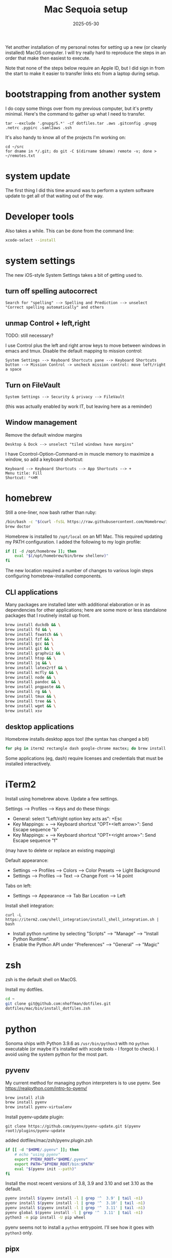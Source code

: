 #+TITLE: Mac Sequoia setup
#+DATE: 2025-05-30
#+CATEGORY: notes
#+FILETAGS: mac
#+PROPERTY: header-args :eval no
#+OPTIONS: ^:nil

Yet another installation of my personal notes for setting up a new (or
cleanly installed) MacOS computer. I will try really hard to reproduce
the steps in an order that make then easiest to execute.

Note that none of the steps below require an Apple ID, but I did sign
in from the start to make it easier to transfer links etc from a
laptop during setup.

* bootstrapping from another system

I do copy some things over from my previous computer, but it's pretty
minimal. Here's the command to gather up what I need to transfer.

: tar --exclude '.gnupg/S.*' -cf dotfiles.tar .aws .gitconfig .gnupg .netrc .pypirc .saml2aws .ssh

It's also handy to know all of the projects I'm working on:

: cd ~/src
: for dname in */.git; do git -C $(dirname $dname) remote -v; done > ~/remotes.txt

* system update

The first thing I did this time around was to perform a system software update
to get all of that waiting out of the way.

* Developer tools

Also takes a while. This can be done from the command line:

#+BEGIN_SRC sh
xcode-select --install
#+END_SRC

* system settings

The new iOS-style System Settings takes a bit of getting used to.

** turn off spelling autocorrect
: Search for "spelling" --> Spelling and Prediction --> unselect "Correct spelling automatically" and others
** unmap Control + left,right

TODO: still necessary?

I use Control plus the left and right arrow keys to move between
windows in emacs and tmux. Disable the default mapping to mission
control:

: System Settings --> Keyboard Shortcuts pane --> Keyboard Shortcuts button --> Mission Control -> uncheck mission control: move left/right a space

** Turn on FileVault

: System Settings --> Security & privacy --> FileVault

(this was actually enabled by work IT, but leaving here as a reminder)

** Window management

Remove the default window margins

: Desktop & Dock --> unselect "tiled windows have margins"

I have Ccontrol-Option-Command-m in muscle memory to maximize a window, so add a keyboard shortcut:

: Keyboard --> Keyboard Shortcuts --> App Shortcuts --> + 
: Menu title: Fill
: Shortcut: ⌃⌥⌘M

* homebrew

Still a one-liner, now bash rather than ruby:

#+BEGIN_SRC sh
/bin/bash -c "$(curl -fsSL https://raw.githubusercontent.com/Homebrew/install/HEAD/install.sh)"
brew doctor
#+END_SRC

Homebrew is installed to =/opt/local= on an M1 Mac. This required
updating my PATH configuration. I added the following to my login
profile:

#+BEGIN_SRC sh
if [[ -d /opt/homebrew ]]; then
    eval "$(/opt/homebrew/bin/brew shellenv)"
fi
#+END_SRC

The new location required a number of changes to various login steps configuring
homebrew-installed components.

** CLI applications

Many packages are installed later with additional elaboration or in as
dependencies for other applications; here are some more or less
standalone packages that I routinely install up front.

#+BEGIN_SRC sh
brew install duckdb && \
brew install fd && \
brew install fswatch && \
brew install fzf && \
brew install gcc && \
brew install git && \
brew install graphviz && \
brew install htop && \
brew install jq && \
brew install latex2rtf && \
brew install mcfly && \
brew install node && \
brew install pandoc && \
brew install pngpaste && \
brew install rg && \
brew install tmux && \
brew install tree && \
brew install wget && \
brew install xsv
#+END_SRC

** desktop applications

Homebrew installs desktop apps too! (the syntax has changed a bit)

#+BEGIN_SRC sh
for pkg in iterm2 rectangle dash google-chrome mactex; do brew install --cask $pkg; done
#+END_SRC

Some applications (eg, dash) require licenses and credentials that
must be installed interactively.

* iTerm2

Install using homebrew above. Update a few settings.

Settings --> Profiles --> Keys and do these things:
- General: select "Left/right option key acts as": +Esc
- Key Mappings: + --> Keyboard shortcut "OPT+<left arrow>": Send Escape sequence "b"
- Key Mappings: + --> Keyboard shortcut "OPT+<right arrow>": Send Escape sequence "f"

(may have to delete or replace an existing mapping)

Default appearance:

- Settings --> Profiles --> Colors --> Color Presets --> Light Background
- Settings --> Profiles --> Text --> Change Font --> 14 point

Tabs on left:

- Settings --> Appearance --> Tab Bar Location --> Left

Install shell integration:

: curl -L https://iterm2.com/shell_integration/install_shell_integration.sh | bash

- Install python runtime by selecting "Scripts" --> "Manage" --> "Install Python Runtime".
- Enable the Python API under "Preferences" --> "General" --> "Magic"

* zsh

zsh is the default shell on MacOS.

Install my dotfiles.

#+BEGIN_SRC sh
cd ~
git clone git@github.com:nhoffman/dotfiles.git
dotfiles/mac/bin/install_dotfiles.zsh
#+END_SRC

* python

Sonoma ships with Python 3.9.6 as =/usr/bin/python3= with no =python=
executable (or maybe it's installed with xcode tools - I forgot to
check). I avoid using the system python for the most part.

** pyvenv

My current method for managing python interpreters is to
use pyenv. See https://realpython.com/intro-to-pyenv/

#+begin_src sh
brew install zlib
brew install pyenv
brew install pyenv-virtualenv
#+end_src

Install pyenv-update plugin:

: git clone https://github.com/pyenv/pyenv-update.git $(pyenv root)/plugins/pyenv-update

added dotfiles/mac/zsh/pyenv.plugin.zsh

#+begin_src sh
if [[ -d "$HOME/.pyenv" ]]; then
    # echo "using pyenv"
    export PYENV_ROOT="$HOME/.pyenv"
    export PATH="$PYENV_ROOT/bin:$PATH"
    eval "$(pyenv init --path)"
fi
#+end_src

Install the most recent versions of 3.8, 3.9 and 3.10 and set 3.10 as the default.

#+begin_src sh
pyenv install $(pyenv install -l | grep '^  3.9' | tail -n1)
pyenv install $(pyenv install -l | grep '^  3.10' | tail -n1)
pyenv install $(pyenv install -l | grep '^  3.11' | tail -n1)
pyenv global $(pyenv install -l | grep '^  3.11' | tail -n1)
python3 -m pip install -U pip wheel
#+end_src

pyenv seems not to install a =python= entrypoint. I'll see how it goes with
=python3= only.

** pipx

[[https://github.com/pypa/pipx][pipx]] is great for installing standalone python-language commands
outside of project-level virtual environments.

Last time I installed pipx using homebrew, but at this time homebrew
python is at 3.12 and I am primarily using 3.11. So I installed pipx
into the pyenv global environment:

#+begin_src shell
python3 -m pip install pipx
#+end_src

Install some globally useful packages:

#+begin_src shell
pipx install awscli
pipx install pgcli
#+end_src

* emacs

Since I moved off of Intel macs, I have been using the [[https://github.com/d12frosted/homebrew-emacs-plus][Homebrew
emacs-plus]] project, which seems great so far.

#+BEGIN_SRC sh
brew install libressl
brew install aspell
brew install gpg
brew tap d12frosted/emacs-plus
brew install emacs-plus
#+END_SRC

Edit: after emacs 39.1 came out, I updated with:

: brew uninstall emacs-plus
: brew install emacs-plus@29 --with-imagemagick --with-native-comp

Check out my .emacs.d and run setup scripts.

#+BEGIN_SRC sh
cd ~
git clone git@github.com:nhoffman/emacs-config.git .emacs.d
#+END_SRC

Run setup scripts:

#+BEGIN_SRC sh
cd ~/.emacs.d
bin/python-setup.sh
#+END_SRC

The main inconvenience was having to adapt my [[https://github.com/nhoffman/emacs-config/blob/master/init.bash][startup script]] to juggle M1 Mac,
x86 Mac, and linux. Here's the relevant portion.

#+BEGIN_SRC sh
if [[ $(uname) == 'Darwin' ]]; then
    if [[ $(uname -m) == 'arm64' ]]; then
        # assume we are using emacs-plus
        EMACS=/opt/homebrew/bin/emacs
        EMACS_BIN=/opt/homebrew/bin/emacsclient
    else
        EMACS=/Applications/Emacs.app/Contents/MacOS/Emacs
        EMACS_BIN=/Applications/Emacs.app/Contents/MacOS/bin
    fi
    alias emacs="$EMACS"
    # provides emacsclient
    export PATH=$EMACS_BIN:$PATH
else
    EMACS=$(readlink -f emacs)
fi
#+END_SRC

* R

Installed the arm64 package from https://cran.r-project.org/bin/macosx/

Some packages that I know I'll need:

#+BEGIN_SRC sh
R --slave << EOF
packages <- c("lattice", "RSQLite", "latticeExtra", "argparse", "data.table", "tidyverse")
install.packages(packages, repos="http://cran.fhcrc.org/", dependencies=TRUE, clean=TRUE, Ncpus=4)
EOF
#+END_SRC

Also:

#+BEGIN_SRC sh
brew install --cask rstudio
#+END_SRC

* postgresql

Install from https://postgresapp.com/downloads.html

This installs multiple versions of postgres. My zsh profiile includes the path
to the CLI for the latest version, eg:

#+BEGIN_SRC sh
PATH="/Applications/Postgres.app/Contents/Versions/latest/bin:$PATH"
#+END_SRC

* Docker desktop

Use Homebrew.

: brew install --cask docker
